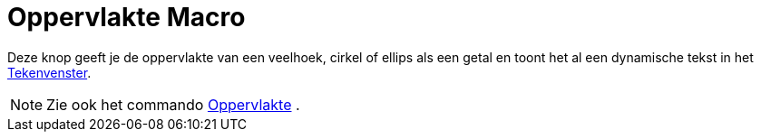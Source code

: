 = Oppervlakte Macro
:page-en: tools/Area_Tool
ifdef::env-github[:imagesdir: /nl/modules/ROOT/assets/images]

Deze knop geeft je de oppervlakte van een veelhoek, cirkel of ellips als een getal en toont het al een dynamische tekst
in het xref:/Tekenvenster.adoc[Tekenvenster].

[NOTE]
====

Zie ook het commando xref:/commands/Oppervlakte.adoc[Oppervlakte] .

====
